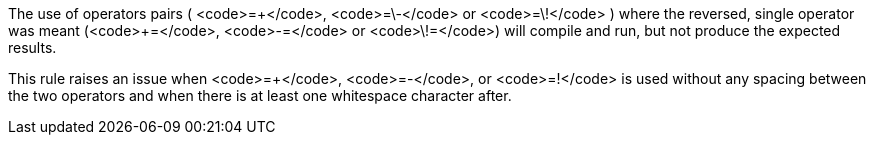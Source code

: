 The use of operators pairs ( <code>=\+</code>, <code>=\-</code> or <code>=\!</code> ) where the reversed, single operator was meant (<code>+=</code>, <code>-=</code> or <code>\!=</code>) will compile and run, but not produce the expected results.

This rule raises an issue when <code>=+</code>, <code>=-</code>, or <code>=!</code> is used without any spacing between the two operators and when there is at least one whitespace character after.
